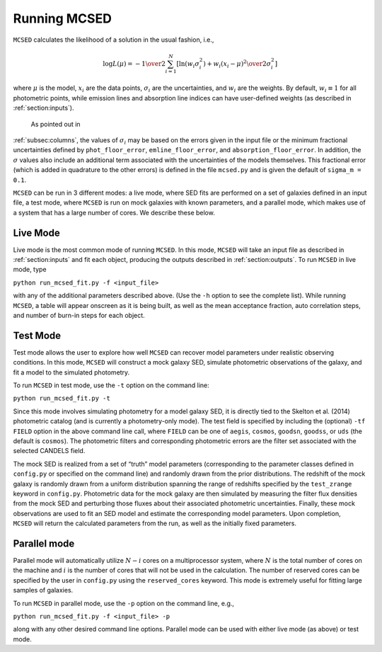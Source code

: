.. _sec:running-mcsed:

Running MCSED
=============

``MCSED`` calculates the likelihood of a solution in the usual fashion,
i.e.,

.. math:: \log L (\mu) = -{1 \over 2} \sum_{i=1}^N \left[ \ln \left( w_i \sigma_i^2 \right) +  { w_i \left( x_i - \mu \right)^2 \over 2 \sigma_i^2} \right]

where :math:`\mu` is the model, :math:`x_i` are the data points,
:math:`\sigma_i` are the uncertainties, and :math:`w_i` are the weights.
By default, :math:`w_i \equiv 1` for all photometric points, while emission 
lines and absorption line indices can have user-defined weights
(as described in :ref:`section:inputs`).
 As pointed out in
:ref:`subsec:columns`, the values of
:math:`\sigma_i` may be based on the errors given in the input file or
the minimum fractional uncertainties defined by ``phot_floor_error``,
``emline_floor_error``, and ``absorption_floor_error``. In addition, the
:math:`\sigma` values also include an additional term associated with
the uncertainties of the models themselves. This fractional error (which
is added in quadrature to the other errors) is defined in the file
``mcsed.py`` and is given the default of ``sigma_m = 0.1``.

``MCSED`` can be run in 3 different modes: a live mode, where SED fits
are performed on a set of galaxies defined in an input file, a test
mode, where ``MCSED`` is run on mock galaxies with known parameters, and
a parallel mode, which makes use of a system that has a large number of
cores. We describe these below.

.. _subsec:livemode:

Live Mode
---------

Live mode is the most common mode of running ``MCSED``. In this mode,
``MCSED`` will take an input file as described in
:ref:`section:inputs` and fit each object, producing
the outputs described in :ref:`section:outputs`. To
run ``MCSED`` in live mode, type

``python run_mcsed_fit.py -f <input_file>``

with any of the additional parameters described above. (Use the ``-h``
option to see the complete list). While running ``MCSED``, a table will
appear onscreen as it is being built, as well as the mean acceptance
fraction, auto correlation steps, and number of burn-in steps for each
object.

.. _subsec:testmode:

Test Mode
---------

Test mode allows the user to explore how well ``MCSED`` can recover
model parameters under realistic observing conditions. In this mode,
``MCSED`` will construct a mock galaxy SED, simulate photometric
observations of the galaxy, and fit a model to the simulated photometry.

To run ``MCSED`` in test mode, use the ``-t`` option on the command
line:

``python run_mcsed_fit.py -t``

Since this mode involves simulating photometry for a model galaxy SED,
it is directly tied to the Skelton et al. (2014) photometric catalog
(and is currently a photometry-only mode). The test field is specified
by including the (optional) ``-tf FIELD`` option in the above command
line call, where ``FIELD`` can be one of ``aegis``, ``cosmos``,
``goodsn``, ``goodss``, or ``uds`` (the default is ``cosmos``). The
photometric filters and corresponding photometric errors are the filter
set associated with the selected CANDELS field.

The mock SED is realized from a set of “truth” model parameters
(corresponding to the parameter classes defined in ``config.py`` or
specified on the command line) and randomly drawn from the prior
distributions. The redshift of the mock galaxy is randomly drawn from a
uniform distribution spanning the range of redshifts specified by the
``test_zrange`` keyword in ``config.py``. Photometric data for the mock
galaxy are then simulated by measuring the filter flux densities from
the mock SED and perturbing those fluxes about their associated
photometric uncertainties. Finally, these mock observations are used to
fit an SED model and estimate the corresponding model parameters. Upon
completion, ``MCSED`` will return the calculated parameters from the
run, as well as the initially fixed parameters.

.. _subsec:parallelmode:

Parallel mode
-------------

Parallel mode will automatically utilize :math:`N-i` cores on a
multiprocessor system, where :math:`N` is the total number of cores on
the machine and :math:`i` is the number of cores that will not be used
in the calculation. The number of reserved cores can be specified by the
user in ``config.py`` using the ``reserved_cores`` keyword. This mode is
extremely useful for fitting large samples of galaxies.

To run ``MCSED`` in parallel mode, use the ``-p`` option on the command
line, e.g.,

``python run_mcsed_fit.py -f <input_file> -p``

along with any other desired command line options. Parallel mode can be
used with either live mode (as above) or test mode.
